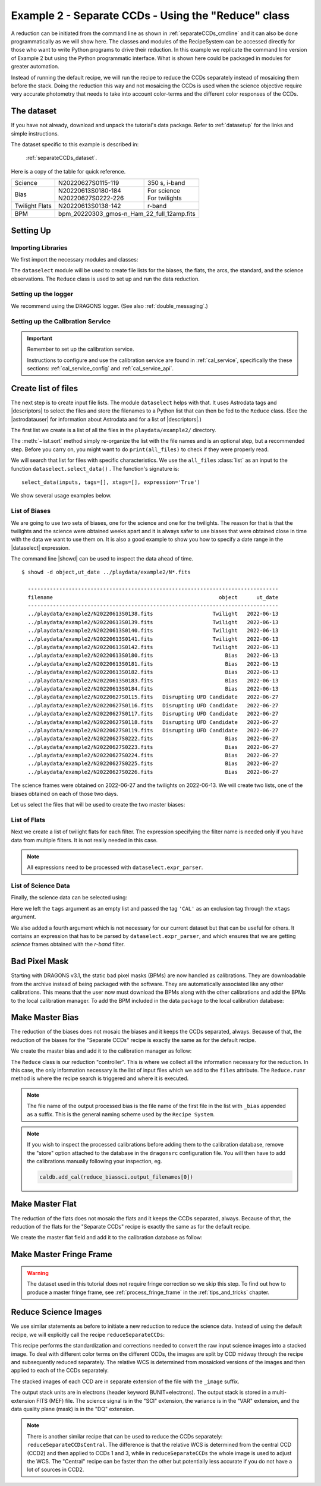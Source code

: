 .. ex2_gmosim_separateCCDs_api.rst

.. _separateCCDs_api:

****************************************************
Example 2 - Separate CCDs - Using the "Reduce" class
****************************************************

A reduction can be initiated from the command line as shown in
:ref:`separateCCDs_cmdline` and it can also be done programmatically as we will
show here.  The classes and modules of the RecipeSystem can be
accessed directly for those who want to write Python programs to drive their
reduction.  In this example we replicate the
command line version of Example 2 but using the Python
programmatic interface. What is shown here could be packaged in modules for
greater automation.

Instead of running the default recipe, we will run the recipe to reduce
the CCDs separately instead of mosaicing them before the stack.  Doing the
reduction this way and not mosaicing the CCDs is used when the science
objective require very accurate photometry that needs to take into account
color-terms and the different color responses of the CCDs.

The dataset
===========
If you have not already, download and unpack the tutorial's data package.
Refer to :ref:`datasetup` for the links and simple instructions.

The dataset specific to this example is described in:

    :ref:`separateCCDs_dataset`.

Here is a copy of the table for quick reference.

+---------------+---------------------+--------------------------------+
| Science       || N20220627S0115-119 || 350 s, i-band                 |
+---------------+---------------------+--------------------------------+
| Bias          || N20220613S0180-184 || For science                   |
|               || N20220627S0222-226 || For twilights                 |
+---------------+---------------------+--------------------------------+
| Twilight Flats|| N20220613S0138-142 || r-band                        |
+---------------+---------------------+--------------------------------+
| BPM           || bpm_20220303_gmos-n_Ham_22_full_12amp.fits          |
+---------------+------------------------------------------------------+

Setting Up
==========

Importing Libraries
-------------------

We first import the necessary modules and classes:

.. code-block:: python
    :linenos:

    import glob

    import astrodata
    import gemini_instruments
    from recipe_system.reduction.coreReduce import Reduce
    from gempy.adlibrary import dataselect


The ``dataselect`` module will be used to create file lists for the
biases, the flats, the arcs, the standard, and the science observations.
The ``Reduce`` class is used to set up and run the data
reduction.


Setting up the logger
---------------------
We recommend using the DRAGONS logger. (See also :ref:`double_messaging`.)

.. code-block:: python
    :linenos:
    :lineno-start: 7

    from gempy.utils import logutils
    logutils.config(file_name='gmos_data_reduction.log')


Setting up the Calibration Service
----------------------------------

.. important::  Remember to set up the calibration service.

    Instructions to configure and use the calibration service are found in
    :ref:`cal_service`, specifically the these sections:
    :ref:`cal_service_config` and :ref:`cal_service_api`.


Create list of files
====================

The next step is to create input file lists. The module ``dataselect`` helps
with that.  It uses Astrodata tags and |descriptors| to select the files and
store the filenames to a Python list that can then be fed to the ``Reduce``
class. (See the |astrodatauser| for information about Astrodata and for a list
of |descriptors|.)

The first list we create is a list of all the files in the ``playdata/example2/``
directory.

.. code-block:: python
    :linenos:
    :lineno-start: 9

    all_files = glob.glob('../playdata/example2/*.fits')
    all_files.sort()

The :meth:`~list.sort` method simply re-organize the list with the file names
and is an optional step, but a recommended step. Before you carry on, you
might want to do ``print(all_files)`` to check if they were properly read.

We will search that list for files with specific characteristics.  We use
the ``all_files`` :class:`list` as an input to the function
``dataselect.select_data()`` .  The function's signature is::

    select_data(inputs, tags=[], xtags=[], expression='True')

We show several usage examples below.

List of Biases
--------------
We are going to use two sets of biases, one for the science and one for the
twilights.  The reason for that is that the twilights and the science were
obtained weeks apart and it is always safer to use biases that were obtained
close in time with the data we want to use them on.  It is also a good
example to show you how to specify a date range in the |dataselect| expression.

The command line |showd| can be used to inspect the data ahead of time.

::

  $ showd -d object,ut_date ../playdata/example2/N*.fits

    --------------------------------------------------------------------------------
    filename                                                     object      ut_date
    --------------------------------------------------------------------------------
    ../playdata/example2/N20220613S0138.fits                   Twilight   2022-06-13
    ../playdata/example2/N20220613S0139.fits                   Twilight   2022-06-13
    ../playdata/example2/N20220613S0140.fits                   Twilight   2022-06-13
    ../playdata/example2/N20220613S0141.fits                   Twilight   2022-06-13
    ../playdata/example2/N20220613S0142.fits                   Twilight   2022-06-13
    ../playdata/example2/N20220613S0180.fits                       Bias   2022-06-13
    ../playdata/example2/N20220613S0181.fits                       Bias   2022-06-13
    ../playdata/example2/N20220613S0182.fits                       Bias   2022-06-13
    ../playdata/example2/N20220613S0183.fits                       Bias   2022-06-13
    ../playdata/example2/N20220613S0184.fits                       Bias   2022-06-13
    ../playdata/example2/N20220627S0115.fits   Disrupting UFD Candidate   2022-06-27
    ../playdata/example2/N20220627S0116.fits   Disrupting UFD Candidate   2022-06-27
    ../playdata/example2/N20220627S0117.fits   Disrupting UFD Candidate   2022-06-27
    ../playdata/example2/N20220627S0118.fits   Disrupting UFD Candidate   2022-06-27
    ../playdata/example2/N20220627S0119.fits   Disrupting UFD Candidate   2022-06-27
    ../playdata/example2/N20220627S0222.fits                       Bias   2022-06-27
    ../playdata/example2/N20220627S0223.fits                       Bias   2022-06-27
    ../playdata/example2/N20220627S0224.fits                       Bias   2022-06-27
    ../playdata/example2/N20220627S0225.fits                       Bias   2022-06-27
    ../playdata/example2/N20220627S0226.fits                       Bias   2022-06-27

The science frames were obtained on 2022-06-27 and the twilights on 2022-06-13.
We will create two lists, one of the biases obtained on each of those two days.


Let us select the files that will be used to create the two master biases:

.. code-block:: python
    :linenos:
    :lineno-start: 11

    biastwi = dataselect.select_data(
        all_files,
        ['BIAS'],
        [],
        dataselect.expr_parser("ut_date=='2022-06-13'")
    )

    biassci = dataselect.select_data(
        all_files,
        ['BIAS'],
        [],
        dataselect.expr_parser("ut_date=='2022-06-27'")
    )


List of Flats
-------------

Next we create a list of twilight flats for each filter. The expression
specifying the filter name is needed only if you have data from multiple
filters. It is not really needed in this case.

.. code-block:: python
    :linenos:
    :lineno-start: 24

    flats = dataselect.select_data(
        all_files,
        ['FLAT'],
        [],
        dataselect.expr_parser('filter_name=="r"')
    )

.. note::  All expressions need to be processed with ``dataselect.expr_parser``.


List of Science Data
--------------------

Finally, the science data can be selected using:

.. code-block:: python
    :linenos:
    :lineno-start: 30

    sci = dataselect.select_data(
        all_files,
        [],
        ['CAL'],
        dataselect.expr_parser('(observation_class=="science" and filter_name=="r")')
    )

Here we left the ``tags`` argument as an empty list and passed the tag
``'CAL'`` as an exclusion tag through the ``xtags`` argument.

We also added a fourth argument which is not necessary for our current dataset
but that can be useful for others. It contains an expression that has to be
parsed by ``dataselect.expr_parser``, and which ensures
that we are getting *science* frames obtained with the *r-band* filter.

Bad Pixel Mask
==============
Starting with DRAGONS v3.1, the static bad pixel masks (BPMs) are now handled
as calibrations.  They
are downloadable from the archive instead of being packaged with the software.
They are automatically associated like any other calibrations.  This means that
the user now must download the BPMs along with the other calibrations and add
the BPMs to the local calibration manager.  To add the BPM included in the
data package to the local calibration database:

.. code-block:: python
    :linenos:
    :lineno-start: 36

    for bpm in dataselect.select_data(all_files, ['BPM']):
        caldb.add_cal(bpm)


Make Master Bias
================
The reduction of the biases does not mosaic
the biases and it keeps the CCDs separated, always.  Because of that, the
reduction of the biases for the "Separate CCDs" recipe is exactly the same
as for the default recipe.

We create the master bias and add it to the calibration manager as follow:

.. code-block:: python
   :linenos:
   :lineno-start: 38

   reduce_biastwi = Reduce()
   reduce_biastwi.files.extend(biastwi)
   reduce_biastwi.runr()

   reduce_biassci = Reduce()
   reduce_biassci.files.extend(biassci)
   reduce_biassci.runr()

The ``Reduce`` class is our reduction
"controller". This is where we collect all the information necessary for
the reduction. In this case, the only information necessary is the list of
input files which we add to the ``files`` attribute. The
``Reduce.runr`` method is where the
recipe search is triggered and where it is executed.

.. note:: The file name of the output processed bias is the file name of the
    first file in the list with ``_bias`` appended as a suffix.  This is the
    general naming scheme used by the ``Recipe System``.

.. note:: If you wish to inspect the processed calibrations before adding them
    to the calibration database, remove the "store" option attached to the
    database in the ``dragonsrc`` configuration file.  You will then have to
    add the calibrations manually following your inspection, eg.

    .. code-block::

       caldb.add_cal(reduce_biassci.output_filenames[0])


Make Master Flat
================
The reduction of the
flats does not mosaic the flats and it keeps the CCDs separated, always.
Because of that, the reduction of the flats for the "Separate CCDs" recipe
is exactly the same as for the default recipe.

We create the master flat field and add it to the calibration database as follow:

.. code-block:: python
    :linenos:
    :lineno-start: 45

    reduce_flats = Reduce()
    reduce_flats.files.extend(flats)
    reduce_flats.runr()


Make Master Fringe Frame
========================

.. warning:: The dataset used in this tutorial does not require fringe
    correction so we skip this step.  To find out how to produce a master
    fringe frame, see :ref:`process_fringe_frame` in the
    :ref:`tips_and_tricks` chapter.


Reduce Science Images
=====================

We use similar statements as before to initiate a new reduction to reduce the
science data.  Instead of using the default recipe, we
will explicitly call the recipe ``reduceSeparateCCDs``:

.. code-block:: python
    :linenos:
    :lineno-start: 48

    reduce_science = Reduce()
    reduce_science.files.extend(sci)
    reduce_science.recipename = 'reduceSeparateCCDs'
    reduce_science.runr()

This recipe performs the standardization and corrections needed to
convert the raw input science images into a stacked image. To deal
with different color terms on the different CCDs, the images are
split by CCD midway through the recipe and subsequently reduced
separately. The relative WCS is determined from mosaicked versions
of the images and then applied to each of the CCDs separately.

The stacked images of each CCD are in separate extension of the file
with the ``_image`` suffix.

The output stack units are in electrons (header keyword BUNIT=electrons).
The output stack is stored in a multi-extension FITS (MEF) file.  The science
signal is in the "SCI" extension, the variance is in the "VAR" extension, and
the data quality plane (mask) is in the "DQ" extension.

.. note::

    There is another similar recipe that can be used to reduce the CCDs
    separately:  ``reduceSeparateCCDsCentral``.  The difference is that
    the relative WCS is determined from the central CCD
    (CCD2) and then applied to CCDs 1 and 3, while in ``reduceSeparateCCDs``
    the whole image is used to adjust the WCS.  The "Central" recipe can be
    faster than the other but potentially less accurate if you do not have
    a lot of sources in CCD2.
